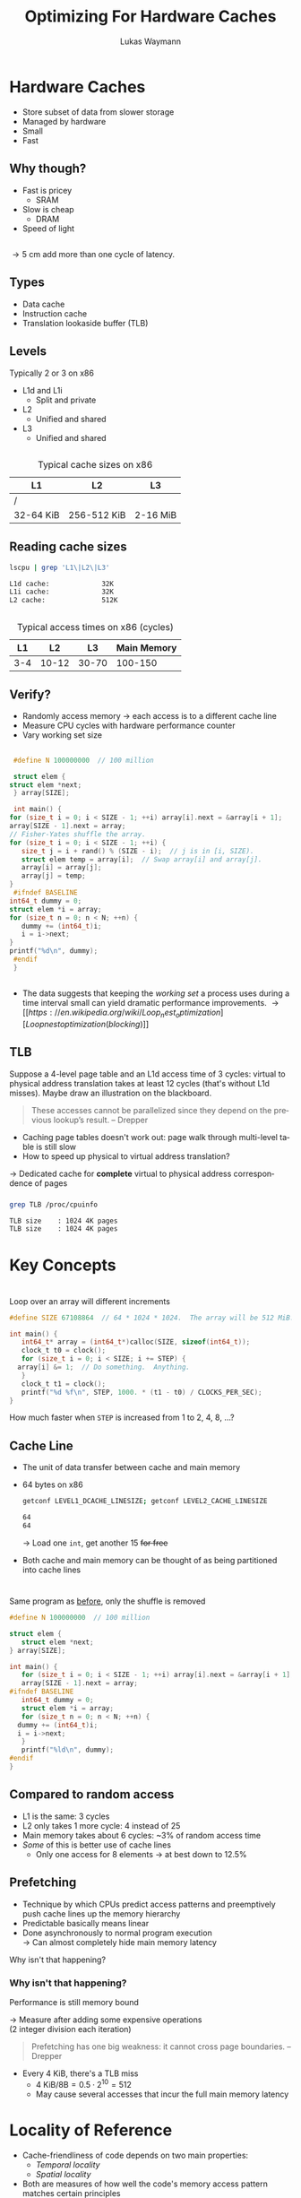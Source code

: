 #+TITLE: Optimizing For Hardware Caches
#+AUTHOR: Lukas Waymann

#+LANGUAGE: en
#+REVEAL_THEME: night
#+REVEAL_EXTRA_CSS: extra.css
#+REVEAL_HIGHLIGHT_CSS: ir-black.css
#+REVEAL_PLUGINS: (highlight notes)
#+REVEAL_DEFAULT_FRAG_STYLE: appear
#+OPTIONS: reveal_control:nil num:nil toc:nil reveal_title_slide:"<h1>%t</h1>"

# XXX: this only works when `org-export-allow-bind-keywords` is non-`nil`.  See
# http://orgmode.org/org.html#index-g_t_0023_002bBIND-1631
#+BIND: org-html-metadata-timestamp-format "%Y-%m-%d"

* Hardware Caches
  #+ATTR_REVEAL: :frag (appear)
  - Store subset of data from slower storage
  - Managed by hardware
  - Small
  - Fast

** Why though?
   #+ATTR_REVEAL: :frag (appear)
   - Fast is pricey
     - SRAM
   - Slow is cheap
     - DRAM
   - Speed of light

** 
   \begin{align*}
   \frac{3\cdot10^8 \text{ m/s}}{3 \text{ GHz}} = 10 \text{ cm}
   \end{align*}
   #+ATTR_REVEAL: :frag (appear)
   \rightarrow 5 cm add more than one cycle of latency.

** Types
   #+ATTR_REVEAL: :frag (appear)
   - Data cache
   - Instruction cache
   - Translation lookaside buffer (TLB)

** Levels
   #+ATTR_REVEAL: :frag (appear)
   Typically 2 or 3 on x86
   #+ATTR_REVEAL: :frag (appear)
   - L1d and L1i
     - Split and private
   - L2
     - Unified and shared
   - L3
     - Unified and shared

** 
   #+CAPTION: Typical cache sizes on x86
   | L1        | L2          | L3       |
   |-----------+-------------+----------|
   | /         |             |          |
   | 32-64 KiB | 256-512 KiB | 2-16 MiB |

** Reading cache sizes
   #+NAME: lscpu
   #+BEGIN_SRC bash :exports both :results output code :eval no-export
   lscpu | grep 'L1\|L2\|L3'
   #+END_SRC

   #+RESULTS: lscpu
   #+BEGIN_SRC bash
   L1d cache:             32K
   L1i cache:             32K
   L2 cache:              512K
   #+END_SRC

** 
   #+CAPTION: Typical access times on x86 (cycles)
   |  L1 |    L2 |    L3 | Main Memory |
   |-----+-------+-------+-------------|
   | 3-4 | 10-12 | 30-70 |     100-150 |

** Verify?
   #+ATTR_REVEAL: :frag (appear)
   - Randomly access memory
     \to each access is to a different cache line
   - Measure CPU cycles with hardware performance counter
   - Vary working set size
** 
   :PROPERTIES:
   :CUSTOM_ID: access-times
   :END:
   #+BEGIN_SRC C
     #define N 100000000  // 100 million

     struct elem {
	struct elem *next;
     } array[SIZE];

     int main() {
	for (size_t i = 0; i < SIZE - 1; ++i) array[i].next = &array[i + 1];
	array[SIZE - 1].next = array;
	// Fisher-Yates shuffle the array.
	for (size_t i = 0; i < SIZE - 1; ++i) {
	   size_t j = i + rand() % (SIZE - i);  // j is in [i, SIZE).
	   struct elem temp = array[i];  // Swap array[i] and array[j].
	   array[i] = array[j];
	   array[j] = temp;
	}
     #ifndef BASELINE
	int64_t dummy = 0;
	struct elem *i = array;
	for (size_t n = 0; n < N; ++n) {
	   dummy += (int64_t)i;
	   i = i->next;
	}
	printf("%d\n", dummy);
     #endif
     }
  #+END_SRC

** 
   [[file:access-time-plot.png]]
   #+REVEAL: split
   [[file:access-time-table.png]]
   #+BEGIN_NOTES
   - The data suggests that keeping the /working set/ a process uses
     during a time interval small can yield dramatic performance
     improvements.
     \to [[https://en.wikipedia.org/wiki/Loop_nest_optimization][Loop nest optimization (blocking)]]
   #+END_NOTES

** TLB
   #+BEGIN_NOTES
   Suppose a 4-level page table and an L1d access time of 3 cycles:
   virtual to physical address translation takes at least 12 cycles
   (that's without L1d misses).  Maybe draw an illustration on the
   blackboard.
   #+BEGIN_QUOTE
   These accesses cannot be parallelized since they depend on the
   previous lookup’s result.
       -- Drepper
   #+END_QUOTE
   #+END_NOTES
   #+BEGIN_COMMENT
   #+END_COMMENT
   - Caching page tables doesn't work out: page walk through multi-level table is still slow\\
   - How to speed up physical to virtual address translation?
     
   #+ATTR_REVEAL: :frag t
   \to Dedicated cache for *complete* virtual to physical address
   correspondence of pages
  
*** 
    #+BEGIN_SRC bash :exports both :results output code :eval no-export
    grep TLB /proc/cpuinfo 
    #+END_SRC

    #+RESULTS:
    #+BEGIN_SRC bash
    TLB size	: 1024 4K pages
    TLB size	: 1024 4K pages
    #+END_SRC

* Key Concepts

* 
  #+ATTR_REVEAL: :frag fade-out :frag_idx 1
  Loop over an array will different increments
   
  # #+CAPTION: Loop over an array will different increments
  #+BEGIN_SRC C
    #define SIZE 67108864  // 64 * 1024 * 1024.  The array will be 512 MiB.

    int main() {
       int64_t* array = (int64_t*)calloc(SIZE, sizeof(int64_t));
       clock_t t0 = clock();
       for (size_t i = 0; i < SIZE; i += STEP) {
	  array[i] &= 1;  // Do something.  Anything.
       }
       clock_t t1 = clock();
       printf("%d %f\n", STEP, 1000. * (t1 - t0) / CLOCKS_PER_SEC);
    }
 #+END_SRC
  
  #+ATTR_REVEAL: :frag appear :frag_idx 1
  How much faster when ~STEP~ is increased from 1 to 2, 4, 8, ...?

** 
   [[file:line-size-plot.png]]

** Cache Line
   #+ATTR_REVEAL: :frag (appear)
   - The unit of data transfer between cache and main memory
   - 64 bytes on x86
     #+NAME: getconf
     #+BEGIN_SRC bash :exports both :results output code :eval no-export
     getconf LEVEL1_DCACHE_LINESIZE; getconf LEVEL2_CACHE_LINESIZE
     #+END_SRC

     #+RESULTS: getconf
     #+BEGIN_SRC bash
     64
     64
     #+END_SRC

     #+ATTR_REVEAL: :frag t
     \to Load one ~int~, get another 15 +for free+
   - Both cache and main memory can be thought of as being partitioned
     into cache lines

* 
  Same program as [[#access-times][before]], only the shuffle is removed
   
  #+BEGIN_SRC C
    #define N 100000000  // 100 million

    struct elem {
       struct elem *next;
    } array[SIZE];

    int main() {
       for (size_t i = 0; i < SIZE - 1; ++i) array[i].next = &array[i + 1];
       array[SIZE - 1].next = array;
    #ifndef BASELINE
       int64_t dummy = 0;
       struct elem *i = array;
       for (size_t n = 0; n < N; ++n) {
	  dummy += (int64_t)i;
	  i = i->next;
       }
       printf("%ld\n", dummy);
    #endif
    }
  #+END_SRC

** 
   [[file:seq-access-time-plot.png]]

** Compared to random access
   #+ATTR_REVEAL: :frag (none none none appear) :fragidx (- - - 1)
   - L1 is the same: 3 cycles
   - L2 only takes 1 more cycle: 4 instead of 25
   - Main memory takes about 6 cycles: ~3% of random access time
   - /Some/ of this is better use of cache lines
     - Only one access for 8 elements \to at best down to 12.5%

** Prefetching
   #+ATTR_REVEAL: :frag (none appear)
   - Technique by which CPUs predict access patterns and preemptively push cache lines up the memory hierarchy
   - Predictable basically means linear
   - Done asynchronously to normal program execution\\
     \to Can almost completely hide main memory latency

   #+ATTR_REVEAL: :frag t
   Why isn't that happening?

*** Why isn't that happening?
    Performance is still memory bound
    
    #+ATTR_REVEAL: :frag t
    \to Measure after adding some expensive operations\\
    (2 integer division each iteration)
    #+REVEAL: split
    # #+CAPTION: CPU-Bound sequential access
    [[file:cpu-bound-seq-access-time-plot.png]]
    #+BEGIN_NOTES
    #+BEGIN_QUOTE
    Prefetching has one big weakness: it cannot cross page
    boundaries. -- Drepper
    #+END_QUOTE
    - Every 4 KiB, there's a TLB miss
      - \(4\text{ KiB} / 8\text {B} = 0.5\cdot 2^{10} = 512\)
      - May cause several accesses that incur the full main memory latency
    #+END_NOTES

* Locality of Reference
  - Cache-friendliness of code depends on two main properties:
    - /Temporal locality/
    - /Spatial locality/
  - Both are measures of how well the code's memory access pattern matches certain principles

** Temporal Locality
   #+ATTR_REVEAL: :frag (none appear)
   - One access suggests another
     #+ATTR_REVEAL: :frag T
     - Once referenced memory locations tend to be used again within a short time frame
   - Without this, memory hierarchies would be pretty pointless
     - When a cache line is loaded but not accessed again before being evicted, the cache provided no benefit

** Spatial Locality
   1. For each accessed memory location, nearby locations are used as well within a short time frame
   2. Memory is accessed sequentially
      
   #+ATTR_REVEAL: :frag t
   We have already seen in the last two sections that caches take advantage of both these principles by design:
   #+ATTR_REVEAL: :frag (appear)
   1. Data is loaded in blocks; subsequent accesses to locations in an already loaded cache line are basically free
   2. Cache lines from sequential access patterns are prefetched ahead of time
      
   #+BEGIN_NOTES
   Access to instructions inherently has good spatial locality since
   they are executed sequentially outside of jumps, and good temporal
   locality because of loops and function calls.
   #+END_NOTES

* ~std::vector~ vs. ~std::list~
  - Initialize a bunch of C++ STL containers with random values
  - Measure CPU time for summing all of them
  - Both variants' time complexity is \Theta(N)
  - What is the performance difference when using ~std::vector~ compared to
    using ~std::list~?
    
  #+REVEAL: split
  #+BEGIN_SRC cpp
    constexpr int N = 5000;

    int main() {
       Container containers[N];
       std::srand(std::time(nullptr));
       // Append an average of 5000 random values to each container.
       for (int i = 0; i < N * 5000; ++i) {
	  containers[std::rand() % N].push_back(std::rand());
       }

       int sum = 0;
       std::clock_t t0 = std::clock();
       for (int m = 0; m < N; ++m) {
	  for (int num : containers[m]) {
	     sum += num;
	  }
       }
       std::clock_t t1 = std::clock();

       // Also print the sum so the loop doesn't get optimized out.
       std::cout << sum << '\n' << (t1 - t0) << '\n';
    }
  #+END_SRC

** Result
   #+NAME: get-speedup
   #+BEGIN_SRC bash :exports none :cache yes :results output verbatim
   awk '{ print int($1+0.5) }' ../ithare/speedup.txt 
   #+END_SRC

   #+RESULTS[097a81ed9983614afb304cf7c0ebbe986c1411de]: get-speedup
   : 152

   #+ATTR_REVEAL: :frag (none appear)
   - Computing the sum runs call_get-speedup() {{{results(=152=)}}}
     times faster when using ~std::vector~
   - The list has /some/ space overhead since it stores two pointers and
     some more overhead because of indirection
   - The more cache-friendly access pattern of ~std::vector~ is decisive, though

** "True" OO Style
   #+ATTR_REVEAL: :frag (appear) :fragidx
   - Everything has a polymorphic class type
   - Now we can store different objects that only have the same base class in
     one container
   - We have to use pointers of course
   - Our flat vector or array just turned into this:
     [[file:oo-picture.png]]
   
   #+ATTR_REVEAL: :frag t :fragidx 4
   # #+REVEAL_HTML: <img "style=border: none;" src="oo-picture.png" alt="oo-picture.png" class="fragment appear visible current-fragment" data-fragment-index="4">

* Abstract?
** 
   :PROPERTIES:
   :reveal_background: http://orgmode.org/img/org-mode-unicorn-logo.svg
   :reveal_background_size: 150px 160px
   :reveal_background_repeat: repeat
   :reveal_background_trans: slide
   :reveal_foreground: #123456
   :END:
   #+CAPTION: "I bless your computer, my child!"
   [[https://stallman.org/saintignucius.jpg]]
